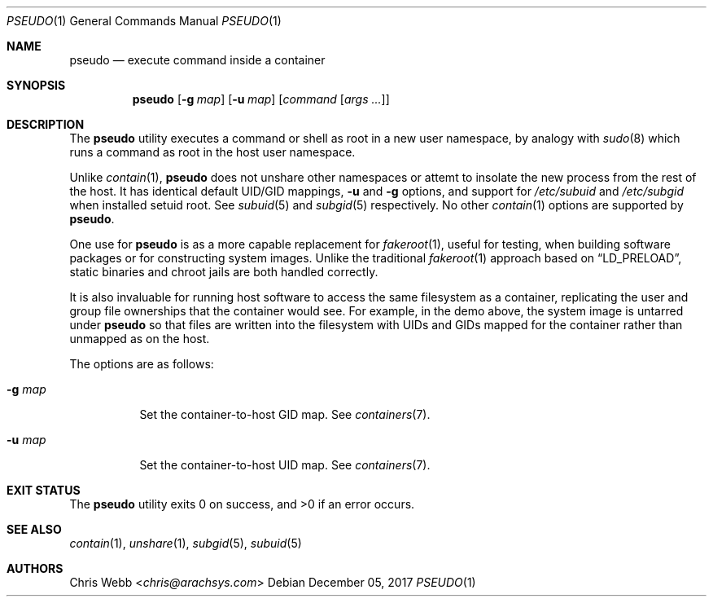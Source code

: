 .Dd December 05, 2017
.Dt PSEUDO 1
.Os
.Sh NAME
.Nm pseudo
.Nd execute command inside a container
.Sh SYNOPSIS
.Nm
.Op Fl g Ar map
.Op Fl u Ar map
.Op Ar command Op Ar args\ ...
.Sh DESCRIPTION
The
.Nm
utility executes a command or shell as root in a new user namespace,
by analogy with
.Xr sudo 8
which runs a command as root in the host user namespace.
.Pp
Unlike
.Xr contain 1 ,
.Nm
does not unshare other namespaces or attemt to insolate the new process
from the rest of the host.
It has identical default UID/GID mappings,
.Fl u
and
.Fl g
options,
and support for
.Pa /etc/subuid
and
.Pa /etc/subgid
when installed setuid root.
See
.Xr subuid 5
and
.Xr subgid 5
respectively.
No other
.Xr contain 1
options are supported by
.Nm .
.Pp
One use for
.Nm
is as a more capable replacement for
.Xr fakeroot 1 ,
useful for testing,
when building software packages or for constructing system images.
Unlike the traditional
.Xr fakeroot 1
approach based on
.Dq LD_PRELOAD ,
static binaries and chroot jails are both handled correctly.
.Pp
It is also invaluable for running host software to access the same
filesystem as a container,
replicating the user and group file ownerships
that the container would see.
For example,
in the demo above,
the system image is untarred under
.Nm
so that files
are written into the filesystem with UIDs and GIDs mapped for
the container rather than unmapped as on the host.
.Pp
The options are as follows:
.Bl -tag -width Ds
.It Fl g Ar map
Set the container-to-host GID map.
See
.Xr containers 7 .
.It Fl u Ar map
Set the container-to-host UID map.
See
.Xr containers 7 .
.El
.Sh EXIT STATUS
.Ex -std
.Sh SEE ALSO
.Xr contain 1 ,
.Xr unshare 1 ,
.Xr subgid 5 ,
.Xr subuid 5
.Sh AUTHORS
.An Chris Webb Aq Mt chris@arachsys.com
